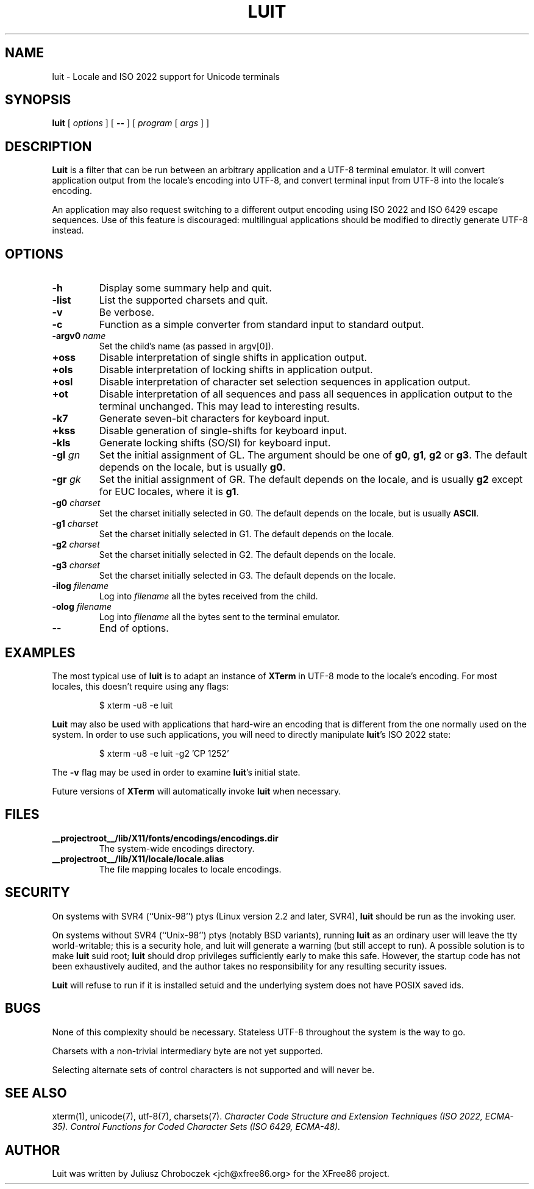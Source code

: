 .TH LUIT 1 __vendorversion__
.SH NAME
luit \- Locale and ISO\ 2022 support for Unicode terminals

.SH SYNOPSIS
.B luit
[
.I options
] [
.B \-\-
] [
.I program 
[
.I args
] ]

.SH DESCRIPTION

.B Luit
is a filter that can be run between an arbitrary application and a
UTF-8 terminal emulator.  It will convert application output from the
locale's encoding into UTF-8, and convert terminal input from UTF-8
into the locale's encoding.

An application may also request switching to a different output
encoding using ISO\ 2022 and ISO\ 6429 escape sequences.  Use of this
feature is discouraged: multilingual applications should be modified
to directly generate UTF-8 instead.

.SH OPTIONS

.TP
.B \-h
Display some summary help and quit.
.TP
.B \-list
List the supported charsets and quit.
.TP
.B \-v
Be verbose.
.TP
.B \-c
Function as a simple converter from standard input to standard output.
.TP
.BI \-argv0 " name"
Set the child's name (as passed in argv[0]).
.TP
.B +oss
Disable interpretation of single shifts in application output.
.TP
.B +ols
Disable interpretation of locking shifts in application output.
.TP
.B +osl
Disable interpretation of character set selection sequences in
application output.
.TP
.B +ot
Disable interpretation of all sequences and pass all sequences in
application output to the terminal unchanged.  This may lead to
interesting results.
.TP
.B \-k7
Generate seven-bit characters for keyboard input.
.TP
.B \+kss
Disable generation of single-shifts for keyboard input.
.TP
.B \-kls
Generate locking shifts (SO/SI) for keyboard input.
.TP
.BI \-gl " gn"
Set the initial assignment of GL.  The argument should be one of
.BR g0 ,
.BR g1 ,
.B g2
or
.BR g3 .
The default depends on the locale, but is usually
.BR g0 .
.TP
.BI \-gr " gk"
Set the initial assignment of GR.  The default depends on the locale,
and is usually 
.B g2
except for EUC locales, where it is
.BR g1 .
.TP
.BI \-g0 " charset"
Set the charset initially selected in G0.  The default depends on
the locale, but is usually
.BR ASCII .
.TP
.BI \-g1 " charset"
Set the charset initially selected in G1.  The default depends on the
locale.
.TP
.BI \-g2 " charset"
Set the charset initially selected in G2.  The default depends on the
locale.
.TP
.BI \-g3 " charset"
Set the charset initially selected in G3.  The default depends on the
locale.
.TP
.BI \-ilog " filename"
Log into
.I filename
all the bytes received from the child.
.TP
.BI \-olog " filename"
Log into
.I filename
all the bytes sent to the terminal emulator.
.TP
.B \-\-
End of options.

.SH EXAMPLES

The most typical use of
.B luit
is to adapt an instance of
.B XTerm
in UTF-8 mode to the locale's encoding.  For most locales, this
doesn't require using any flags:
.IP
$ xterm \-u8 \-e luit
.PP

.B Luit
may also be used with applications that hard-wire an encoding that is
different from the one normally used on the system.  In order to use
such applications, you will need to directly manipulate
.BR luit 's
ISO\ 2022 state:
.IP
$ xterm \-u8 \-e luit \-g2 'CP 1252'
.PP
The
.B \-v
flag may be used in order to examine
.BR luit 's
initial state.

Future versions of
.B XTerm
will automatically invoke
.B luit
when necessary.

.SH FILES

.TP
.B __projectroot__/lib/X11/fonts/encodings/encodings.dir
The system-wide encodings directory.

.TP
.B __projectroot__/lib/X11/locale/locale.alias
The file mapping locales to locale encodings.

.SH SECURITY

On systems with SVR4 (``Unix-98'') ptys (Linux version 2.2 and later,
SVR4),
.B luit
should be run as the invoking user.

On systems without SVR4 (``Unix-98'') ptys (notably BSD variants),
running
.B luit
as an ordinary user will leave the tty world-writable; this is a
security hole, and luit will generate a warning (but still accept to
run).  A possible solution is to make
.B luit
suid root;
.B luit
should drop privileges sufficiently early to make this safe.  However,
the startup code has not been exhaustively audited, and the author
takes no responsibility for any resulting security issues.

.B Luit
will refuse to run if it is installed setuid and the underlying system
does not have POSIX saved ids.

.SH BUGS
None of this complexity should be necessary.  Stateless UTF-8
throughout the system is the way to go.

Charsets with a non-trivial intermediary byte are not yet supported.

Selecting alternate sets of control characters is not supported and
will never be.

.SH SEE ALSO
xterm(1), unicode(7), utf-8(7), charsets(7).
.I Character Code Structure and Extension Techniques (ISO\ 2022, ECMA-35).
.I Control Functions for Coded Character Sets (ISO\ 6429, ECMA-48).

.SH AUTHOR
Luit was written by Juliusz Chroboczek <jch@xfree86.org> for the
XFree86 project.
